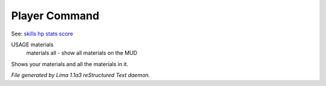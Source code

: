 Player Command
==============

See: `skills <skills.html>`_ `hp <hp.html>`_ `stats <stats.html>`_ `score <score.html>`_ 

USAGE materials
      materials all - show all materials on the MUD

Shows your materials and all the materials in it.



*File generated by Lima 1.1a3 reStructured Text daemon.*
